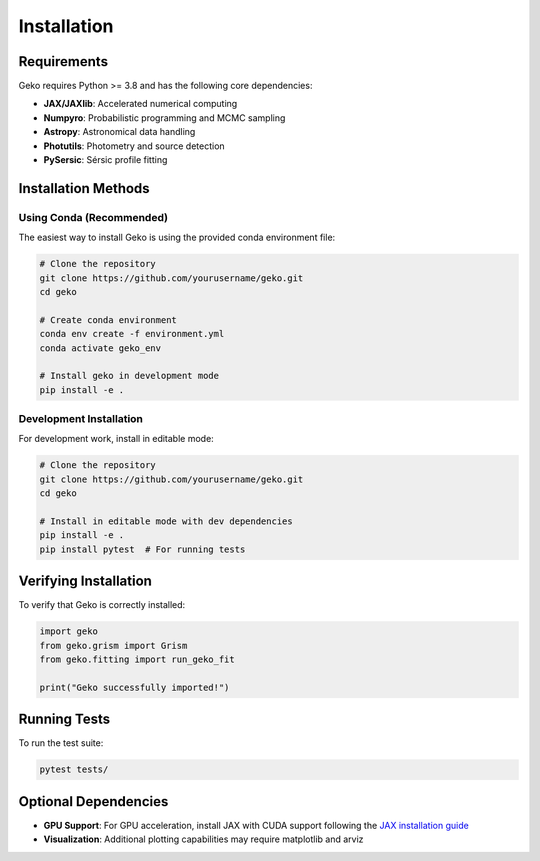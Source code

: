 Installation
============

Requirements
------------

Geko requires Python >= 3.8 and has the following core dependencies:

* **JAX/JAXlib**: Accelerated numerical computing
* **Numpyro**: Probabilistic programming and MCMC sampling
* **Astropy**: Astronomical data handling
* **Photutils**: Photometry and source detection
* **PySersic**: Sérsic profile fitting

Installation Methods
--------------------

Using Conda (Recommended)
^^^^^^^^^^^^^^^^^^^^^^^^^

The easiest way to install Geko is using the provided conda environment file:

.. code-block:: bash

   # Clone the repository
   git clone https://github.com/yourusername/geko.git
   cd geko

   # Create conda environment
   conda env create -f environment.yml
   conda activate geko_env

   # Install geko in development mode
   pip install -e .

Development Installation
^^^^^^^^^^^^^^^^^^^^^^^^

For development work, install in editable mode:

.. code-block:: bash

   # Clone the repository
   git clone https://github.com/yourusername/geko.git
   cd geko

   # Install in editable mode with dev dependencies
   pip install -e .
   pip install pytest  # For running tests

Verifying Installation
----------------------

To verify that Geko is correctly installed:

.. code-block:: python

   import geko
   from geko.grism import Grism
   from geko.fitting import run_geko_fit

   print("Geko successfully imported!")

Running Tests
-------------

To run the test suite:

.. code-block:: bash

   pytest tests/

Optional Dependencies
---------------------

* **GPU Support**: For GPU acceleration, install JAX with CUDA support following the `JAX installation guide <https://jax.readthedocs.io/en/latest/installation.html>`_
* **Visualization**: Additional plotting capabilities may require matplotlib and arviz
